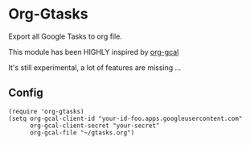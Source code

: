 * Org-Gtasks
Export all Google Tasks to org file.

This module has been HIGHLY inspired by [[https://github.com/myuhe/org-gcal.el][org-gcal]]

It's still experimental, a lot of features are missing ...

** Config

#+begin_src elisp
(require 'org-gtasks)
(setq org-gcal-client-id "your-id-foo.apps.googleusercontent.com"
      org-gcal-client-secret "your-secret"
      org-gcal-file "~/gtasks.org")
#+end_src
